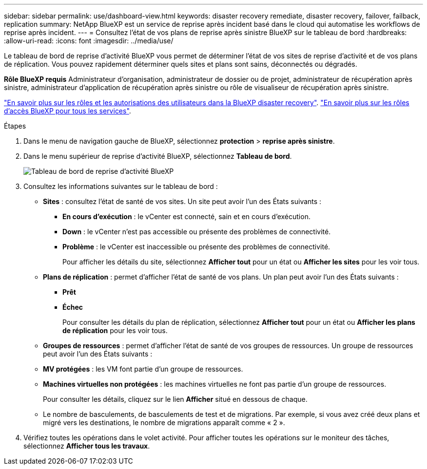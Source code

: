 ---
sidebar: sidebar 
permalink: use/dashboard-view.html 
keywords: disaster recovery remediate, disaster recovery, failover, failback, replication 
summary: NetApp BlueXP est un service de reprise après incident basé dans le cloud qui automatise les workflows de reprise après incident. 
---
= Consultez l'état de vos plans de reprise après sinistre BlueXP sur le tableau de bord
:hardbreaks:
:allow-uri-read: 
:icons: font
:imagesdir: ../media/use/


[role="lead"]
Le tableau de bord de reprise d'activité BlueXP vous permet de déterminer l'état de vos sites de reprise d'activité et de vos plans de réplication. Vous pouvez rapidement déterminer quels sites et plans sont sains, déconnectés ou dégradés.

*Rôle BlueXP requis* Administrateur d'organisation, administrateur de dossier ou de projet, administrateur de récupération après sinistre, administrateur d'application de récupération après sinistre ou rôle de visualiseur de récupération après sinistre.

link:../reference/dr-reference-roles.html["En savoir plus sur les rôles et les autorisations des utilisateurs dans la BlueXP disaster recovery"]. https://docs.netapp.com/us-en/bluexp-setup-admin/reference-iam-predefined-roles.html["En savoir plus sur les rôles d'accès BlueXP pour tous les services"^].

.Étapes
. Dans le menu de navigation gauche de BlueXP, sélectionnez *protection* > *reprise après sinistre*.
. Dans le menu supérieur de reprise d'activité BlueXP, sélectionnez *Tableau de bord*.
+
image:dr-dashboard.png["Tableau de bord de reprise d'activité BlueXP"]

. Consultez les informations suivantes sur le tableau de bord :
+
** *Sites* : consultez l'état de santé de vos sites. Un site peut avoir l'un des États suivants :
+
*** *En cours d'exécution* : le vCenter est connecté, sain et en cours d'exécution.
*** *Down* : le vCenter n'est pas accessible ou présente des problèmes de connectivité.
*** *Problème* : le vCenter est inaccessible ou présente des problèmes de connectivité.
+
Pour afficher les détails du site, sélectionnez *Afficher tout* pour un état ou *Afficher les sites* pour les voir tous.



** *Plans de réplication* : permet d'afficher l'état de santé de vos plans. Un plan peut avoir l'un des États suivants :
+
*** *Prêt*
*** *Échec*
+
Pour consulter les détails du plan de réplication, sélectionnez *Afficher tout* pour un état ou *Afficher les plans de réplication* pour les voir tous.



** *Groupes de ressources* : permet d'afficher l'état de santé de vos groupes de ressources. Un groupe de ressources peut avoir l'un des États suivants :
** *MV protégées* : les VM font partie d'un groupe de ressources.
** *Machines virtuelles non protégées* : les machines virtuelles ne font pas partie d'un groupe de ressources.
+
Pour consulter les détails, cliquez sur le lien *Afficher* situé en dessous de chaque.

** Le nombre de basculements, de basculements de test et de migrations. Par exemple, si vous avez créé deux plans et migré vers les destinations, le nombre de migrations apparaît comme « 2 ».


. Vérifiez toutes les opérations dans le volet activité. Pour afficher toutes les opérations sur le moniteur des tâches, sélectionnez *Afficher tous les travaux*.

